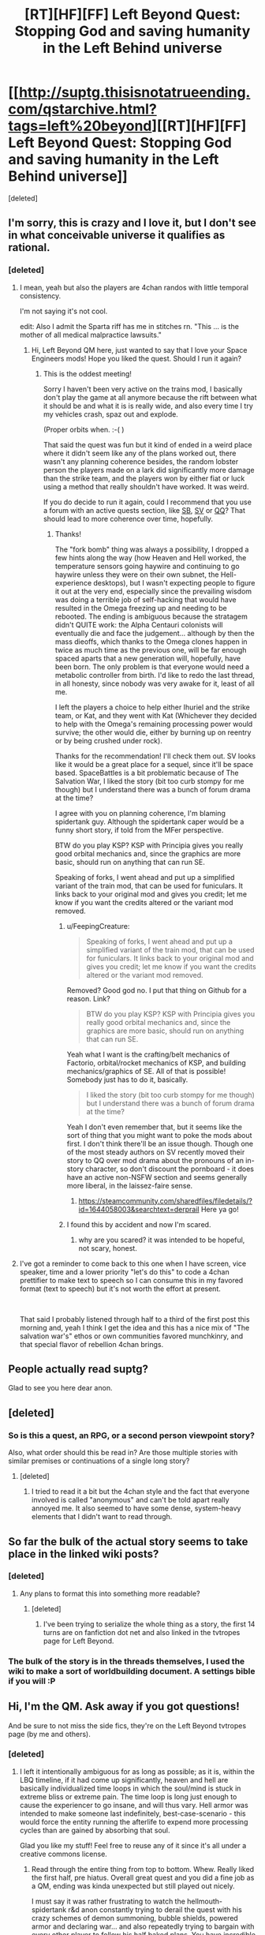 #+TITLE: [RT][HF][FF] Left Beyond Quest: Stopping God and saving humanity in the Left Behind universe

* [[http://suptg.thisisnotatrueending.com/qstarchive.html?tags=left%20beyond][[RT][HF][FF] Left Beyond Quest: Stopping God and saving humanity in the Left Behind universe]]
:PROPERTIES:
:Score: 20
:DateUnix: 1544382555.0
:DateShort: 2018-Dec-09
:END:
[deleted]


** I'm sorry, this is crazy and I love it, but I don't see in what conceivable universe it qualifies as rational.
:PROPERTIES:
:Author: FeepingCreature
:Score: 7
:DateUnix: 1544393391.0
:DateShort: 2018-Dec-10
:END:

*** [deleted]
:PROPERTIES:
:Score: 6
:DateUnix: 1544395256.0
:DateShort: 2018-Dec-10
:END:

**** I mean, yeah but also the players are 4chan randos with little temporal consistency.

I'm not saying it's not cool.

edit: Also I admit the Sparta riff has me in stitches rn. "This ... is the mother of all medical malpractice lawsuits."
:PROPERTIES:
:Author: FeepingCreature
:Score: 7
:DateUnix: 1544395516.0
:DateShort: 2018-Dec-10
:END:

***** Hi, Left Beyond QM here, just wanted to say that I love your Space Engineers mods! Hope you liked the quest. Should I run it again?
:PROPERTIES:
:Author: spiritplumber
:Score: 2
:DateUnix: 1549270950.0
:DateShort: 2019-Feb-04
:END:

****** This is the oddest meeting!

Sorry I haven't been very active on the trains mod, I basically don't play the game at all anymore because the rift between what it should be and what it is is really wide, and also every time I try my vehicles crash, spaz out and explode.

(Proper orbits when. :-( )

That said the quest was fun but it kind of ended in a weird place where it didn't seem like any of the plans worked out, there wasn't any planning coherence besides, the random lobster person the players made on a lark did significantly more damage than the strike team, and the players won by either fiat or luck using a method that really shouldn't have worked. It was weird.

If you do decide to run it again, could I recommend that you use a forum with an active quests section, like [[http://forum.spacebattles.com/][SB]], [[https://forums.sufficientvelocity.com/][SV]] or [[https://forum.questionablequesting.com][QQ]]? That should lead to more coherence over time, hopefully.
:PROPERTIES:
:Author: FeepingCreature
:Score: 2
:DateUnix: 1549293513.0
:DateShort: 2019-Feb-04
:END:

******* Thanks!

The "fork bomb" thing was always a possibility, I dropped a few hints along the way (how Heaven and Hell worked, the temperature sensors going haywire and continuing to go haywire unless they were on their own subnet, the Hell-experience desktops), but I wasn't expecting people to figure it out at the very end, especially since the prevailing wisdom was doing a terrible job of self-hacking that would have resulted in the Omega freezing up and needing to be rebooted. The ending is ambiguous because the stratagem didn't QUITE work: the Alpha Centauri colonists will eventually die and face the judgement... although by then the mass dieoffs, which thanks to the Omega clones happen in twice as much time as the previous one, will be far enough spaced aparts that a new generation will, hopefully, have been born. The only problem is that everyone would need a metabolic controller from birth. I'd like to redo the last thread, in all honesty, since nobody was very awake for it, least of all me.

I left the players a choice to help either Ihuriel and the strike team, or Kat, and they went with Kat (Whichever they decided to help with the Omega's remaining processing power would survive; the other would die, either by burning up on reentry or by being crushed under rock).

Thanks for the recommendation! I'll check them out. SV looks like it would be a great place for a sequel, since it'll be space based. SpaceBattles is a bit problematic because of The Salvation War, I liked the story (bit too curb stompy for me though) but I understand there was a bunch of forum drama at the time?

I agree with you on planning coherence, I'm blaming spidertank guy. Although the spidertank caper would be a funny short story, if told from the MFer perspective.

BTW do you play KSP? KSP with Principia gives you really good orbital mechanics and, since the graphics are more basic, should run on anything that can run SE.

Speaking of forks, I went ahead and put up a simplified variant of the train mod, that can be used for funiculars. It links back to your original mod and gives you credit; let me know if you want the credits altered or the variant mod removed.
:PROPERTIES:
:Author: spiritplumber
:Score: 2
:DateUnix: 1549299842.0
:DateShort: 2019-Feb-04
:END:

******** u/FeepingCreature:
#+begin_quote
  Speaking of forks, I went ahead and put up a simplified variant of the train mod, that can be used for funiculars. It links back to your original mod and gives you credit; let me know if you want the credits altered or the variant mod removed.
#+end_quote

Removed? Good god no. I put that thing on Github for a reason. Link?

#+begin_quote
  BTW do you play KSP? KSP with Principia gives you really good orbital mechanics and, since the graphics are more basic, should run on anything that can run SE.
#+end_quote

Yeah what I want is the crafting/belt mechanics of Factorio, orbital/rocket mechanics of KSP, and building mechanics/graphics of SE. All of that is possible! Somebody just has to do it, basically.

#+begin_quote
  I liked the story (bit too curb stompy for me though) but I understand there was a bunch of forum drama at the time?
#+end_quote

Yeah I don't even remember that, but it seems like the sort of thing that you might want to poke the mods about first. I don't think there'll be an issue though. Though one of the most steady authors on SV recently moved their story to QQ over mod drama about the pronouns of an in-story character, so don't discount the pornboard - it does have an active non-NSFW section and seems generally more liberal, in the laissez-faire sense.
:PROPERTIES:
:Author: FeepingCreature
:Score: 2
:DateUnix: 1549341290.0
:DateShort: 2019-Feb-05
:END:

********* [[https://steamcommunity.com/sharedfiles/filedetails/?id=1644058003&searchtext=derprail]] Here ya go!
:PROPERTIES:
:Author: spiritplumber
:Score: 2
:DateUnix: 1549369874.0
:DateShort: 2019-Feb-05
:END:


******** I found this by accident and now I'm scared.
:PROPERTIES:
:Author: CosineDanger
:Score: 2
:DateUnix: 1551437075.0
:DateShort: 2019-Mar-01
:END:

********* why are you scared? it was intended to be hopeful, not scary, honest.
:PROPERTIES:
:Author: spiritplumber
:Score: 1
:DateUnix: 1551438472.0
:DateShort: 2019-Mar-01
:END:


**** I've got a reminder to come back to this one when I have screen, vice speaker, time and a lower priority "let's do this" to code a 4chan prettifier to make text to speech so I can consume this in my favored format (text to speech) but it's not worth the effort at present.

​

That said I probably listened through half to a third of the first post this morning and, yeah I think I get the idea and this has a nice mix of "The salvation war's" ethos or own communities favored munchkinry, and that special flavor of rebellion 4chan brings.
:PROPERTIES:
:Author: Empiricist_or_not
:Score: 2
:DateUnix: 1544502997.0
:DateShort: 2018-Dec-11
:END:


** People actually read suptg?

Glad to see you here dear anon.
:PROPERTIES:
:Author: hoja_nasredin
:Score: 6
:DateUnix: 1544393648.0
:DateShort: 2018-Dec-10
:END:


** [deleted]
:PROPERTIES:
:Score: 8
:DateUnix: 1544383124.0
:DateShort: 2018-Dec-09
:END:

*** So is this a quest, an RPG, or a second person viewpoint story?

Also, what order should this be read in? Are those multiple stories with similar premises or continuations of a single long story?
:PROPERTIES:
:Author: Bowbreaker
:Score: 4
:DateUnix: 1544383531.0
:DateShort: 2018-Dec-09
:END:

**** [deleted]
:PROPERTIES:
:Score: 4
:DateUnix: 1544383778.0
:DateShort: 2018-Dec-09
:END:

***** I tried to read it a bit but the 4chan style and the fact that everyone involved is called "anonymous" and can't be told apart really annoyed me. It also seemed to have some dense, system-heavy elements that I didn't want to read through.
:PROPERTIES:
:Author: Bowbreaker
:Score: 3
:DateUnix: 1544403612.0
:DateShort: 2018-Dec-10
:END:


** So far the bulk of the actual story seems to take place in the linked wiki posts?
:PROPERTIES:
:Author: traverseda
:Score: 3
:DateUnix: 1544391514.0
:DateShort: 2018-Dec-10
:END:

*** [deleted]
:PROPERTIES:
:Score: 2
:DateUnix: 1544391772.0
:DateShort: 2018-Dec-10
:END:

**** Any plans to format this into something more readable?
:PROPERTIES:
:Author: awesomeideas
:Score: 5
:DateUnix: 1544462584.0
:DateShort: 2018-Dec-10
:END:

***** [deleted]
:PROPERTIES:
:Score: 3
:DateUnix: 1544462625.0
:DateShort: 2018-Dec-10
:END:

****** I've been trying to serialize the whole thing as a story, the first 14 turns are on fanfiction dot net and also linked in the tvtropes page for Left Beyond.
:PROPERTIES:
:Author: spiritplumber
:Score: 2
:DateUnix: 1545224444.0
:DateShort: 2018-Dec-19
:END:


*** The bulk of the story is in the threads themselves, I used the wiki to make a sort of worldbuilding document. A settings bible if you will :P
:PROPERTIES:
:Author: spiritplumber
:Score: 2
:DateUnix: 1545224670.0
:DateShort: 2018-Dec-19
:END:


** Hi, I'm the QM. Ask away if you got questions!

And be sure to not miss the side fics, they're on the Left Beyond tvtropes page (by me and others).
:PROPERTIES:
:Author: spiritplumber
:Score: 3
:DateUnix: 1545224332.0
:DateShort: 2018-Dec-19
:END:

*** [deleted]
:PROPERTIES:
:Score: 2
:DateUnix: 1545255053.0
:DateShort: 2018-Dec-20
:END:

**** I left it intentionally ambiguous for as long as possible; as it is, within the LBQ timeline, if it had come up significantly, heaven and hell are basically individualized time loops in which the soul/mind is stuck in extreme bliss or extreme pain. The time loop is long just enough to cause the experiencer to go insane, and will thus vary. Hell armor was intended to make someone last indefinitely, best-case-scenario - this would force the entity running the afterlife to expend more processing cycles than are gained by absorbing that soul.

Glad you like my stuff! Feel free to reuse any of it since it's all under a creative commons license.
:PROPERTIES:
:Author: spiritplumber
:Score: 2
:DateUnix: 1545312231.0
:DateShort: 2018-Dec-20
:END:

***** Read through the entire thing from top to bottom. Whew. Really liked the first half, pre hiatus. Overall great quest and you did a fine job as a QM, ending was kinda unexpected but still played out nicely.

I must say it was rather frustrating to watch the hellmouth-spidertank r&d anon constantly trying to derail the quest with his crazy schemes of demon summoning, bubble shields, powered armor and declaring war... and also repeatedly trying to bargain with every other player to follow his half baked plans. You have incredible patience putting up with all of that.

Bonus question if you're up for it: why was tsion surrendering and what was his plan?
:PROPERTIES:
:Author: fish312
:Score: 2
:DateUnix: 1547234195.0
:DateShort: 2019-Jan-11
:END:

****** Thank you! How do you think I should've done differently in the second half?

The ending was unexpected to me too (That 1 on a 1d1000 was hilarious). The person who inspired the character of Kat showed up for the last couple of threads.

Spidertankanon was.... well, pretty funny in that it fit pretty well with the source material. I thought about posting a fic about just that episode on a Christian board to see what they said. Patience is sometimes necessary :)

Tsion was surrendering because he was going to try a Doctor Who gambit, essentially: appear to give up and subvert his captors from the inside. In the source material, he has the ability to convert just about anyone and, in fairness, the Doctor goes against hordes of drones/zombies/etc a lot, and well, it fit.
:PROPERTIES:
:Author: spiritplumber
:Score: 2
:DateUnix: 1547252423.0
:DateShort: 2019-Jan-12
:END:

******* There was a lot of arguing which slowed down progress, I don't think there's too much else you could have done regarding that (Well I think he finally got the hint when you told him to take over the quest).

On a meta level, pausing the quest for a few months meant that many of the original players (like Sarasti) left, and the new anons who joined didn't have a full picture of what was going on.
:PROPERTIES:
:Author: fish312
:Score: 2
:DateUnix: 1547268896.0
:DateShort: 2019-Jan-12
:END:

******** Yeah, that's fair. The pause was due to, well, life stuff that couldn't be postponed :)

I'd have liked to play in this scenario, and I designed it to be a repeatable game, so i was actually hoping he'd do a parallel quest!
:PROPERTIES:
:Author: spiritplumber
:Score: 2
:DateUnix: 1547279867.0
:DateShort: 2019-Jan-12
:END:


** Does the QM have any other quests?

​
:PROPERTIES:
:Author: Flipnash
:Score: 2
:DateUnix: 1544918822.0
:DateShort: 2018-Dec-16
:END:

*** Some internet stocking led me to to this [[https://archive.4plebs.org/tg/thread/58219793/][thread]] looks like QM is discouraged from writing any more.
:PROPERTIES:
:Author: Flipnash
:Score: 2
:DateUnix: 1544919618.0
:DateShort: 2018-Dec-16
:END:

**** Part of it is that I got the aerospace job I wanted. Kinda discouraged from being on 4chan at all but hey, I get to do astrobiology stuff IRL now. I'm hoping that with the splitting off of SFW boards they'll chill out about it a bit.
:PROPERTIES:
:Author: spiritplumber
:Score: 2
:DateUnix: 1545224717.0
:DateShort: 2018-Dec-19
:END:
